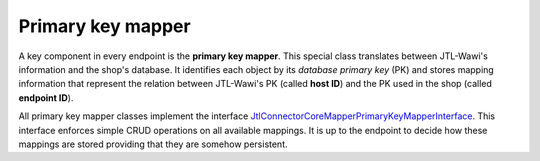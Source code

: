 .. _primary-key-mapper:

Primary key mapper
==================

A key component in every endpoint is the **primary key mapper**.
This special class translates between JTL-Wawi's information and the shop's database.
It identifies each object by its *database primary key* (PK) and stores mapping information that represent the relation between JTL-Wawi's PK (called **host ID**) and the PK used in the shop (called **endpoint ID**).

All primary key mapper classes implement the interface `Jtl\Connector\Core\Mapper\PrimaryKeyMapperInterface <https://github.com/jtl-software/connector-core/blob/develop/src/Mapper/PrimaryKeyMapperInterface.php>`_.
This interface enforces simple CRUD operations on all available mappings.
It is up to the endpoint to decide how these mappings are stored providing that they are somehow persistent.
